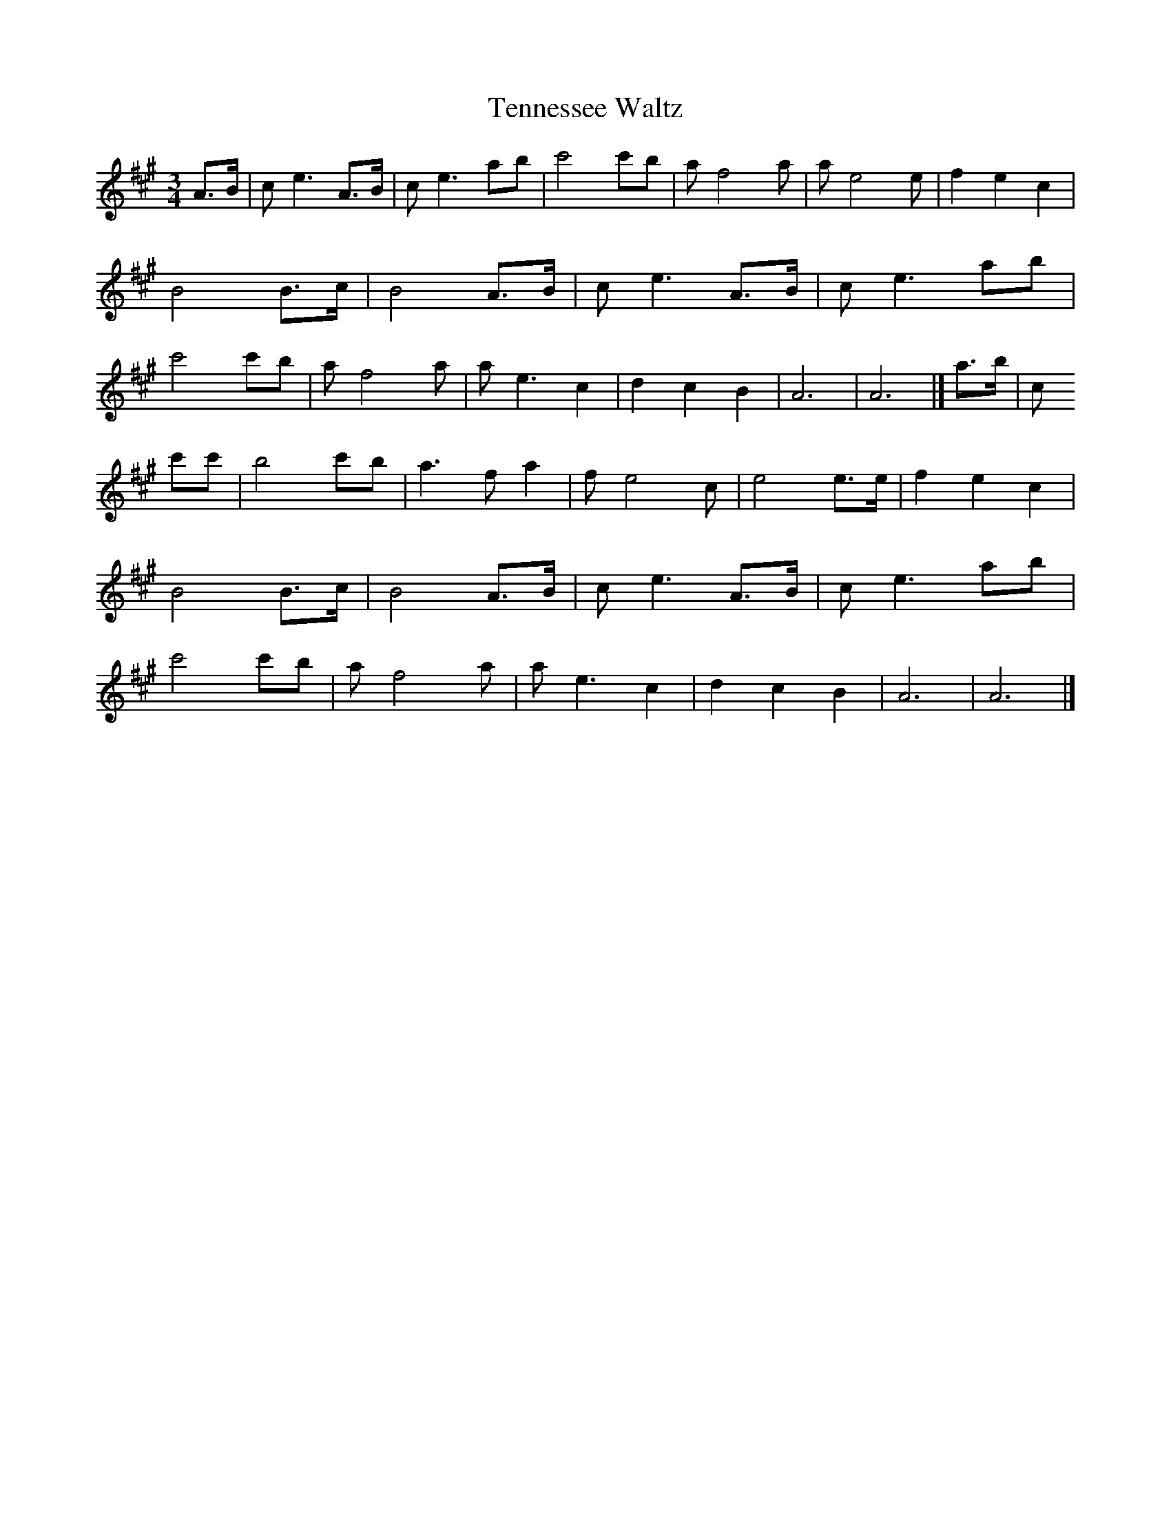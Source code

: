 X: 1
T:Tennessee Waltz
S:Friends
Z:Nigel Gatherer
M:3/4
L:1/8
K:A
A>B|c e3 A>B|c e3 ab|c'4 c'b|a f4 a|a e4 e|f2 e2 c2|B4 B>c|
B4 A>B|c e3 A>B|c e3 ab|c'4 c'b|a f4 a|a e3 c2|d2 c2 B2|A6|A6|]
a>b|c!4 c'c'|b4 c'b|a3 f a2|f e4 c|e4 e>e|f2 e2 c2|B4 B>c|B4 A>B|
c e3 A>B|c e3 ab|c'4 c'b|a f4 a|a e3 c2|d2 c2 B2|A6|A6|]
